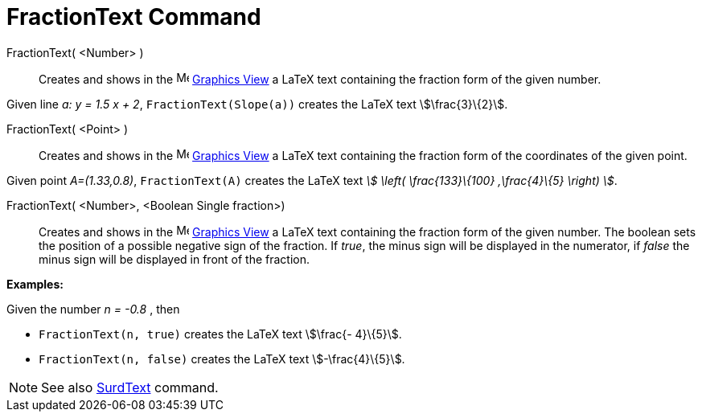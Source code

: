 = FractionText Command
:page-en: commands/FractionText
ifdef::env-github[:imagesdir: /en/modules/ROOT/assets/images]

FractionText( <Number> )::
  Creates and shows in the image:16px-Menu_view_graphics.svg.png[Menu view graphics.svg,width=16,height=16]
  xref:/Graphics_View.adoc[Graphics View] a LaTeX text containing the fraction form of the given number.

[EXAMPLE]
====

Given line _a: y = 1.5 x + 2_, `++FractionText(Slope(a))++` creates the LaTeX text stem:[\frac{3}\{2}].

====

FractionText( <Point> )::
  Creates and shows in the image:16px-Menu_view_graphics.svg.png[Menu view graphics.svg,width=16,height=16]
  xref:/Graphics_View.adoc[Graphics View] a LaTeX text containing the fraction form of the coordinates of the given
  point.

[EXAMPLE]
====

Given point _A=(1.33,0.8)_, `++FractionText(A)++` creates the LaTeX text _stem:[ \left( \frac{133}\{100} ,\frac{4}\{5}
\right) ]_.

====

FractionText( <Number>, <Boolean Single fraction>)::
  Creates and shows in the image:16px-Menu_view_graphics.svg.png[Menu view graphics.svg,width=16,height=16]
  xref:/Graphics_View.adoc[Graphics View] a LaTeX text containing the fraction form of the given number.
  The boolean sets the position of a possible negative sign of the fraction. If _true_, the minus sign will be displayed
  in the numerator, if _false_ the minus sign will be displayed in front of the fraction.

[EXAMPLE]
====

*Examples:*

Given the number _n = -0.8_ , then

* `++FractionText(n, true)++` creates the LaTeX text stem:[\frac{- 4}\{5}].
* `++FractionText(n, false)++` creates the LaTeX text stem:[-\frac{4}\{5}].

====

[NOTE]
====

See also xref:/commands/SurdText.adoc[SurdText] command.

====
